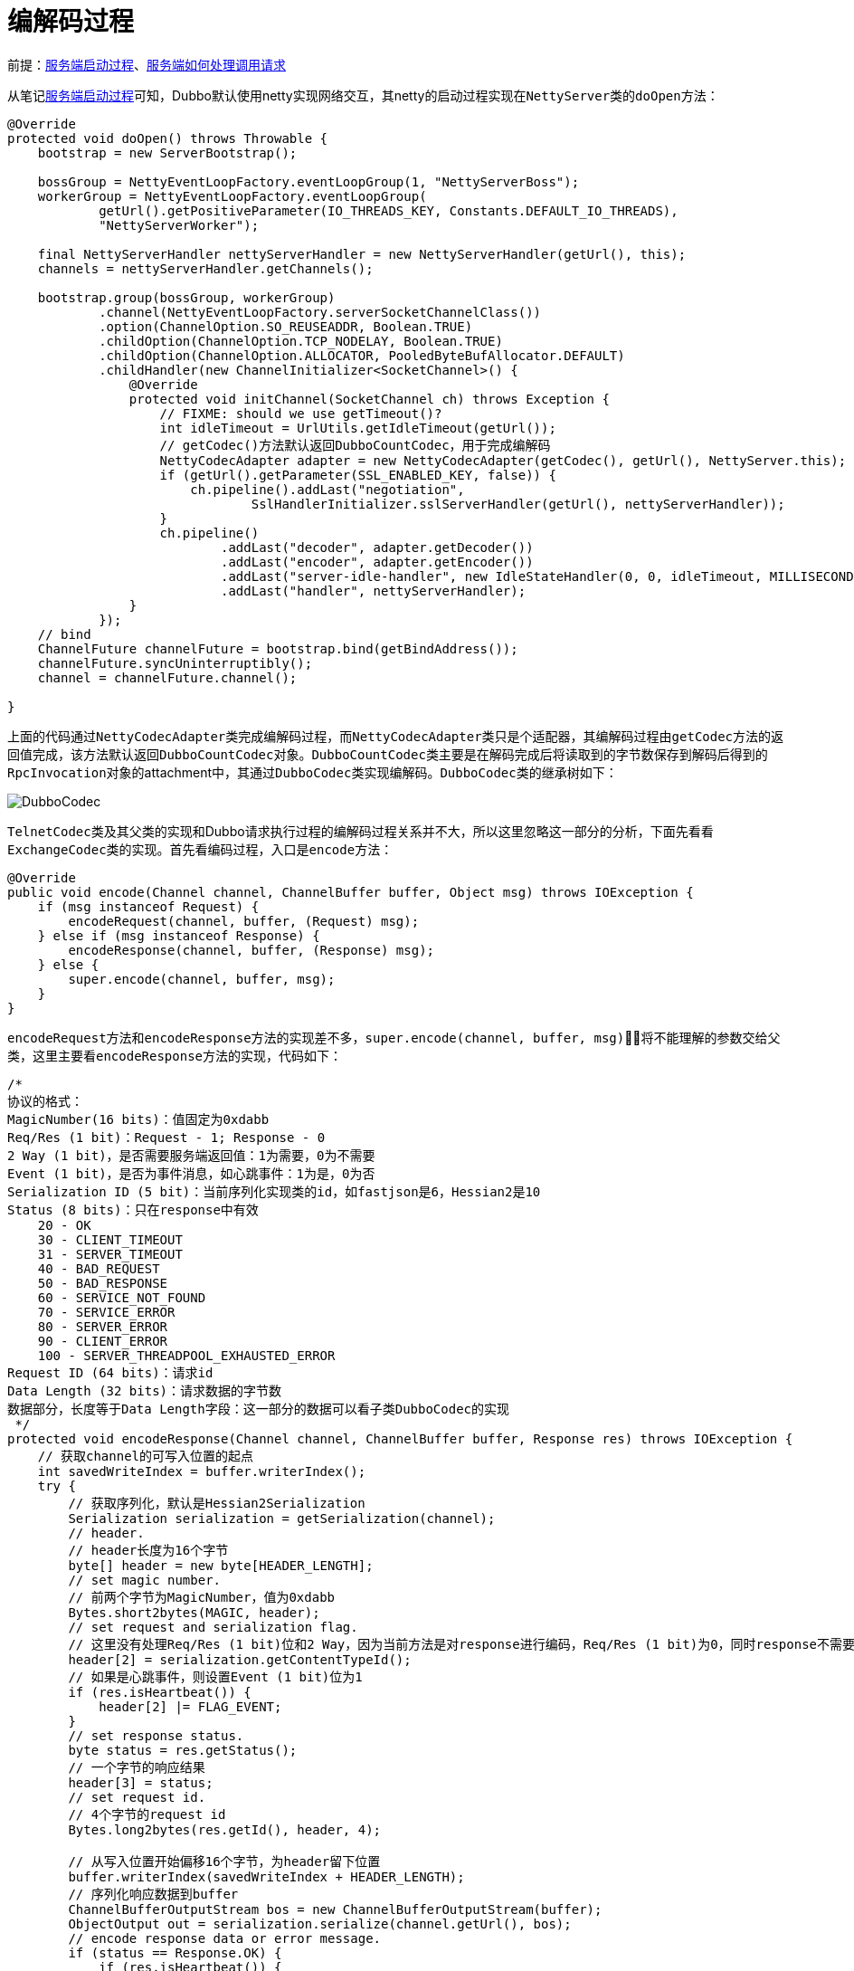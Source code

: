 :服务端启动过程: link:../dubbo-provider/服务端启动过程.adoc[服务端启动过程]
:服务端如何处理调用请求: link:../dubbo-provider/服务端如何处理调用请求.adoc[服务端如何处理调用请求]

= 编解码过程

前提：{服务端启动过程}、{服务端如何处理调用请求}

从笔记{服务端启动过程}可知，Dubbo默认使用netty实现网络交互，其netty的启动过程实现在``NettyServer``类的``doOpen``方法：
[java]
----
@Override
protected void doOpen() throws Throwable {
    bootstrap = new ServerBootstrap();

    bossGroup = NettyEventLoopFactory.eventLoopGroup(1, "NettyServerBoss");
    workerGroup = NettyEventLoopFactory.eventLoopGroup(
            getUrl().getPositiveParameter(IO_THREADS_KEY, Constants.DEFAULT_IO_THREADS),
            "NettyServerWorker");

    final NettyServerHandler nettyServerHandler = new NettyServerHandler(getUrl(), this);
    channels = nettyServerHandler.getChannels();

    bootstrap.group(bossGroup, workerGroup)
            .channel(NettyEventLoopFactory.serverSocketChannelClass())
            .option(ChannelOption.SO_REUSEADDR, Boolean.TRUE)
            .childOption(ChannelOption.TCP_NODELAY, Boolean.TRUE)
            .childOption(ChannelOption.ALLOCATOR, PooledByteBufAllocator.DEFAULT)
            .childHandler(new ChannelInitializer<SocketChannel>() {
                @Override
                protected void initChannel(SocketChannel ch) throws Exception {
                    // FIXME: should we use getTimeout()?
                    int idleTimeout = UrlUtils.getIdleTimeout(getUrl());
                    // getCodec()方法默认返回DubboCountCodec，用于完成编解码
                    NettyCodecAdapter adapter = new NettyCodecAdapter(getCodec(), getUrl(), NettyServer.this);
                    if (getUrl().getParameter(SSL_ENABLED_KEY, false)) {
                        ch.pipeline().addLast("negotiation",
                                SslHandlerInitializer.sslServerHandler(getUrl(), nettyServerHandler));
                    }
                    ch.pipeline()
                            .addLast("decoder", adapter.getDecoder())
                            .addLast("encoder", adapter.getEncoder())
                            .addLast("server-idle-handler", new IdleStateHandler(0, 0, idleTimeout, MILLISECONDS))
                            .addLast("handler", nettyServerHandler);
                }
            });
    // bind
    ChannelFuture channelFuture = bootstrap.bind(getBindAddress());
    channelFuture.syncUninterruptibly();
    channel = channelFuture.channel();

}
----

上面的代码通过``NettyCodecAdapter``类完成编解码过程，而``NettyCodecAdapter``类只是个适配器，其编解码过程由``getCodec``方法的返回值完成，该方法默认返回``DubboCountCodec``对象。``DubboCountCodec``类主要是在解码完成后将读取到的字节数保存到解码后得到的``RpcInvocation``对象的attachment中，其通过``DubboCodec``类实现编解码。``DubboCodec``类的继承树如下：

image::img/DubboCodec.png[]

``TelnetCodec``类及其父类的实现和Dubbo请求执行过程的编解码过程关系并不大，所以这里忽略这一部分的分析，下面先看看``ExchangeCodec``类的实现。首先看编码过程，入口是``encode``方法：
[java]
----
@Override
public void encode(Channel channel, ChannelBuffer buffer, Object msg) throws IOException {
    if (msg instanceof Request) {
        encodeRequest(channel, buffer, (Request) msg);
    } else if (msg instanceof Response) {
        encodeResponse(channel, buffer, (Response) msg);
    } else {
        super.encode(channel, buffer, msg);
    }
}
----

``encodeRequest``方法和``encodeResponse``方法的实现差不多，``super.encode(channel, buffer, msg)``将不能理解的参数交给父类，这里主要看``encodeResponse``方法的实现，代码如下：
[java]
----
/*
协议的格式：
MagicNumber(16 bits)：值固定为0xdabb
Req/Res (1 bit)：Request - 1; Response - 0
2 Way (1 bit)，是否需要服务端返回值：1为需要，0为不需要
Event (1 bit)，是否为事件消息，如心跳事件：1为是，0为否
Serialization ID (5 bit)：当前序列化实现类的id，如fastjson是6，Hessian2是10
Status (8 bits)：只在response中有效
    20 - OK
    30 - CLIENT_TIMEOUT
    31 - SERVER_TIMEOUT
    40 - BAD_REQUEST
    50 - BAD_RESPONSE
    60 - SERVICE_NOT_FOUND
    70 - SERVICE_ERROR
    80 - SERVER_ERROR
    90 - CLIENT_ERROR
    100 - SERVER_THREADPOOL_EXHAUSTED_ERROR
Request ID (64 bits)：请求id
Data Length (32 bits)：请求数据的字节数
数据部分，长度等于Data Length字段：这一部分的数据可以看子类DubboCodec的实现
 */
protected void encodeResponse(Channel channel, ChannelBuffer buffer, Response res) throws IOException {
    // 获取channel的可写入位置的起点
    int savedWriteIndex = buffer.writerIndex();
    try {
        // 获取序列化，默认是Hessian2Serialization
        Serialization serialization = getSerialization(channel);
        // header.
        // header长度为16个字节
        byte[] header = new byte[HEADER_LENGTH];
        // set magic number.
        // 前两个字节为MagicNumber，值为0xdabb
        Bytes.short2bytes(MAGIC, header);
        // set request and serialization flag.
        // 这里没有处理Req/Res (1 bit)位和2 Way，因为当前方法是对response进行编码，Req/Res (1 bit)为0，同时response不需要返回值了
        header[2] = serialization.getContentTypeId();
        // 如果是心跳事件，则设置Event (1 bit)位为1
        if (res.isHeartbeat()) {
            header[2] |= FLAG_EVENT;
        }
        // set response status.
        byte status = res.getStatus();
        // 一个字节的响应结果
        header[3] = status;
        // set request id.
        // 4个字节的request id
        Bytes.long2bytes(res.getId(), header, 4);

        // 从写入位置开始偏移16个字节，为header留下位置
        buffer.writerIndex(savedWriteIndex + HEADER_LENGTH);
        // 序列化响应数据到buffer
        ChannelBufferOutputStream bos = new ChannelBufferOutputStream(buffer);
        ObjectOutput out = serialization.serialize(channel.getUrl(), bos);
        // encode response data or error message.
        if (status == Response.OK) {
            if (res.isHeartbeat()) {
                encodeEventData(channel, out, res.getResult());
            } else {
                // encodeResponseData默认实现是直接调用out.writeObject(data)，其子类DubboCodec重写了该方法
                encodeResponseData(channel, out, res.getResult(), res.getVersion());
            }
        } else {
            // 执行失败直接写入失败原因
            out.writeUTF(res.getErrorMessage());
        }
        out.flushBuffer();
        if (out instanceof Cleanable) {
            ((Cleanable) out).cleanup();
        }
        bos.flush();
        bos.close();

        // 获取响应数据的长度
        int len = bos.writtenBytes();
        // 检查响应数据是否超过长度限制，默认8M
        checkPayload(channel, len);
        // 写入响应数据的长度
        Bytes.int2bytes(len, header, 12);
        // write
        // 从channel的savedWriteIndex开始写入header数据
        buffer.writerIndex(savedWriteIndex);
        buffer.writeBytes(header); // write header.
        // 更新channel的写入位置
        buffer.writerIndex(savedWriteIndex + HEADER_LENGTH + len);
    } catch (Throwable t) {
        // clear buffer
        // 发送异常则清空当前方法写入的数据
        buffer.writerIndex(savedWriteIndex);
        // send error message to Consumer, otherwise, Consumer will wait till timeout.
        if (!res.isEvent() && res.getStatus() != Response.BAD_RESPONSE) {
            Response r = new Response(res.getId(), res.getVersion());
            r.setStatus(Response.BAD_RESPONSE);

            if (t instanceof ExceedPayloadLimitException) {
                logger.warn(t.getMessage(), t);
                try {
                    r.setErrorMessage(t.getMessage());
                    // 直接写入一个Response对象，该对象会重新经过编码
                    channel.send(r);
                    return;
                } catch (RemotingException e) {
                    logger.warn("Failed to send bad_response info back: " + t.getMessage() + ", cause: " + e.getMessage(), e);
                }
            } else {
                // FIXME log error message in Codec and handle in caught() of IoHanndler?
                logger.warn("Fail to encode response: " + res + ", send bad_response info instead, cause: " + t.getMessage(), t);
                try {
                    r.setErrorMessage("Failed to send response: " + res + ", cause: " + StringUtils.toString(t));
                    channel.send(r);
                    return;
                } catch (RemotingException e) {
                    logger.warn("Failed to send bad_response info back: " + res + ", cause: " + e.getMessage(), e);
                }
            }
        }

        // Rethrow exception
        if (t instanceof IOException) {
            throw (IOException) t;
        } else if (t instanceof RuntimeException) {
            throw (RuntimeException) t;
        } else if (t instanceof Error) {
            throw (Error) t;
        } else {
            throw new RuntimeException(t.getMessage(), t);
        }
    }
}
----

上面的代码很简单，按照固定的格式写入信息，对于响应结果，调用``encodeResponseData``方法处理，``DubboCodec``类重写了该方法，代码如下：
[java]
----
@Override
protected void encodeResponseData(Channel channel, ObjectOutput out, Object data, String version) throws IOException {
    Result result = (Result) data;
    // currently, the version value in Response records the version of Request
    // 判断当前版本是否支持attachment
    boolean attach = Version.isSupportResponseAttachment(version);
    Throwable th = result.getException();
    if (th == null) {
        // 没有异常则写入响应结果
        Object ret = result.getValue();
        if (ret == null) {
            // 响应结果为空则写入RESPONSE_NULL_VALUE_WITH_ATTACHMENTS
            out.writeByte(attach ? RESPONSE_NULL_VALUE_WITH_ATTACHMENTS : RESPONSE_NULL_VALUE);
        } else {
            // 否则写入RESPONSE_VALUE_WITH_ATTACHMENTS
            out.writeByte(attach ? RESPONSE_VALUE_WITH_ATTACHMENTS : RESPONSE_VALUE);
            // 写入响应结果
            out.writeObject(ret);
        }
    } else {
        // 发生异常则写入RESPONSE_WITH_EXCEPTION_WITH_ATTACHMENTS
        out.writeByte(attach ? RESPONSE_WITH_EXCEPTION_WITH_ATTACHMENTS : RESPONSE_WITH_EXCEPTION);
        // 写入异常
        out.writeThrowable(th);
    }

    if (attach) {
        // returns current version of Response to consumer side.
        result.getObjectAttachments().put(DUBBO_VERSION_KEY, Version.getProtocolVersion());
        // 写入attachment
        out.writeAttachments(result.getObjectAttachments());
    }
}
----

对于响应结果的写入，是通过``out.writeObject(ret)``语句完成的，默认实现的``Hessian2ObjectOutput``，也就是普通的对象转字节，这里跳过。对于请求的编码也是类似的过程，这里不再赘述。

下面再看看解码的过程，入口是``ExchangeCodec``的``decode``方法：
[java]
----
@Override
public Object decode(Channel channel, ChannelBuffer buffer) throws IOException {
    // 获取数据长度
    int readable = buffer.readableBytes();
    byte[] header = new byte[Math.min(readable, HEADER_LENGTH)];
    // 读取header数据到header数组
    buffer.readBytes(header);
    return decode(channel, buffer, readable, header);
}

@Override
protected Object decode(Channel channel, ChannelBuffer buffer, int readable, byte[] header) throws IOException {
    // check magic number.
    if (readable > 0 && header[0] != MAGIC_HIGH
            || readable > 1 && header[1] != MAGIC_LOW) {
        // 如果当前magic number不合法
        int length = header.length;
        if (header.length < readable) {
            // 创建一个长度为readable的数组，数组内容为header中的值
            header = Bytes.copyOf(header, readable);
            // 将buffer中的剩余部分写入到header
            buffer.readBytes(header, length, readable - length);
        }
        // 从1开始遍历所有的字节（第0个字节在上面已经检查过了），找到magic number
        for (int i = 1; i < header.length - 1; i++) {
            if (header[i] == MAGIC_HIGH && header[i + 1] == MAGIC_LOW) {
                // magic number之前的数据丢弃
                buffer.readerIndex(buffer.readerIndex() - header.length + i);
                // 丢弃的数据保存到header中
                header = Bytes.copyOf(header, i);
                break;
            }
        }
        // 到这里已经得到了合法的magic number之前的数据了，这些数据不能被作为正常的request和response解码，这里直接交给父类处理
        return super.decode(channel, buffer, readable, header);
    }
    // check length.
    // 检查当前可读的字节数属否够header的长度
    if (readable < HEADER_LENGTH) {
        // 不够的话继续读取后面的数据
        return DecodeResult.NEED_MORE_INPUT;
    }

    // get data length.
    // 获取保存在header中的数据的长度
    int len = Bytes.bytes2int(header, 12);
    // 检查数据是否超过长度限制，默认8M
    checkPayload(channel, len);

    // len + HEADER_LENGTH为数据的长度+header的长度，即一个完整请求或响应的长度
    int tt = len + HEADER_LENGTH;
    if (readable < tt) {
        // 数据不够的话继续等待数据，通过这种方式也解决了粘包和半包的问题
        return DecodeResult.NEED_MORE_INPUT;
    }

    // limit input stream.
    // 读取数据部分
    ChannelBufferInputStream is = new ChannelBufferInputStream(buffer, len);

    try {
        return decodeBody(channel, is, header);
    } finally {
        if (is.available() > 0) {
            try {
                if (logger.isWarnEnabled()) {
                    logger.warn("Skip input stream " + is.available());
                }
                StreamUtils.skipUnusedStream(is);
            } catch (IOException e) {
                logger.warn(e.getMessage(), e);
            }
        }
    }
}
----

在理解编码过程后，解码过程也就不难理解了，``decode``方法通过header中的标识位判断当前数据是请求还是响应，分别创建``Request``对象和``Response``对象，反序列化字节数据后返回。值得学习的是解码过程通过固定的header长度和保存在header中的数据长度解决了粘包和半包问题。

以上是编解码的实现。